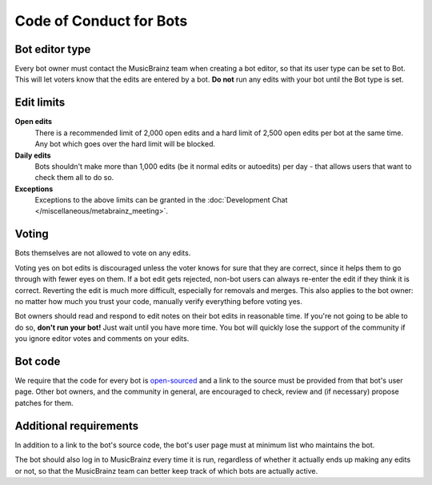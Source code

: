 .. MusicBrainz Documentation Project

Code of Conduct for Bots
========================

Bot editor type
---------------

Every bot owner must contact the MusicBrainz team when creating a bot editor, so that its user type can be set to Bot. This will let voters know that the edits are entered by a bot. **Do not** run any edits with your bot until the Bot type is set.

Edit limits
-----------

**Open edits**
   There is a recommended limit of 2,000 open edits and a hard limit of 2,500 open edits per bot at the same time. Any bot which goes over the hard limit will be blocked.

**Daily edits**
   Bots shouldn't make more than 1,000 edits (be it normal edits or autoedits) per day - that allows users that want to check them all to do so.

**Exceptions**
   Exceptions to the above limits can be granted in the :doc:`Development Chat </miscellaneous/metabrainz_meeting>`.

Voting
------

Bots themselves are not allowed to vote on any edits.

Voting yes on bot edits is discouraged unless the voter knows for sure that they are correct, since it helps them to go through with fewer eyes on them. If a bot edit gets rejected, non-bot users can always re-enter the edit if they think it is correct. Reverting the edit is much more difficult, especially for removals and merges. This also applies to the bot owner: no matter how much you trust your code, manually verify everything before voting yes.

Bot owners should read and respond to edit notes on their bot edits in reasonable time. If you're not going to be able to do so, **don't run your bot!** Just wait until you have more time. You bot will quickly lose the support of the community if you ignore editor votes and comments on your edits.

Bot code
--------

We require that the code for every bot is `open-sourced <https://opensource.org/licenses>`_ and a link to the source must be provided from that bot's user page. Other bot owners, and the community in general, are encouraged to check, review and (if necessary) propose patches for them.

Additional requirements
-----------------------

In addition to a link to the bot's source code, the bot's user page must at minimum list who maintains the bot.

The bot should also log in to MusicBrainz every time it is run, regardless of whether it actually ends up making any edits or not, so that the MusicBrainz team can better keep track of which bots are actually active.
